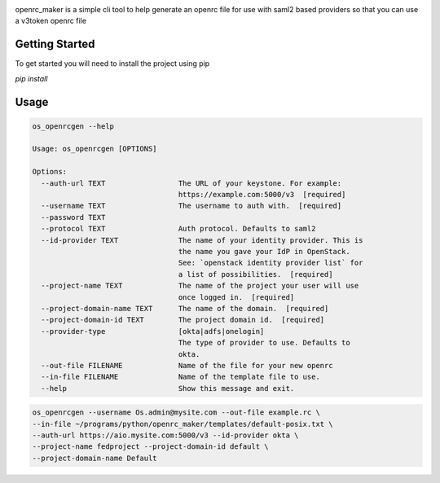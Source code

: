 .. image:: https://travis-ci.org/michaelrice/openrc_maker.svg?branch=master
    :target: https://travis-ci.org/michaelrice/openrc_maker

openrc_maker is a simple cli tool to help generate an openrc file for use with
saml2 based providers so that you can use a v3token openrc file


Getting Started
===============
To get started you will need to install the project using pip

`pip install`

Usage
=====
.. code:: bash

    os_openrcgen --help

    Usage: os_openrcgen [OPTIONS]

    Options:
      --auth-url TEXT                 The URL of your keystone. For example:
                                      https://example.com:5000/v3  [required]
      --username TEXT                 The username to auth with.  [required]
      --password TEXT
      --protocol TEXT                 Auth protocol. Defaults to saml2
      --id-provider TEXT              The name of your identity provider. This is
                                      the name you gave your IdP in OpenStack.
                                      See: `openstack identity provider list` for
                                      a list of possibilities.  [required]
      --project-name TEXT             The name of the project your user will use
                                      once logged in.  [required]
      --project-domain-name TEXT      The name of the domain.  [required]
      --project-domain-id TEXT        The project domain id.  [required]
      --provider-type                 [okta|adfs|onelogin]
                                      The type of provider to use. Defaults to
                                      okta.
      --out-file FILENAME             Name of the file for your new openrc
      --in-file FILENAME              Name of the template file to use.
      --help                          Show this message and exit.


.. code::  bash

    os_openrcgen --username Os.admin@mysite.com --out-file example.rc \
    --in-file ~/programs/python/openrc_maker/templates/default-posix.txt \
    --auth-url https://aio.mysite.com:5000/v3 --id-provider okta \
    --project-name fedproject --project-domain-id default \
    --project-domain-name Default

